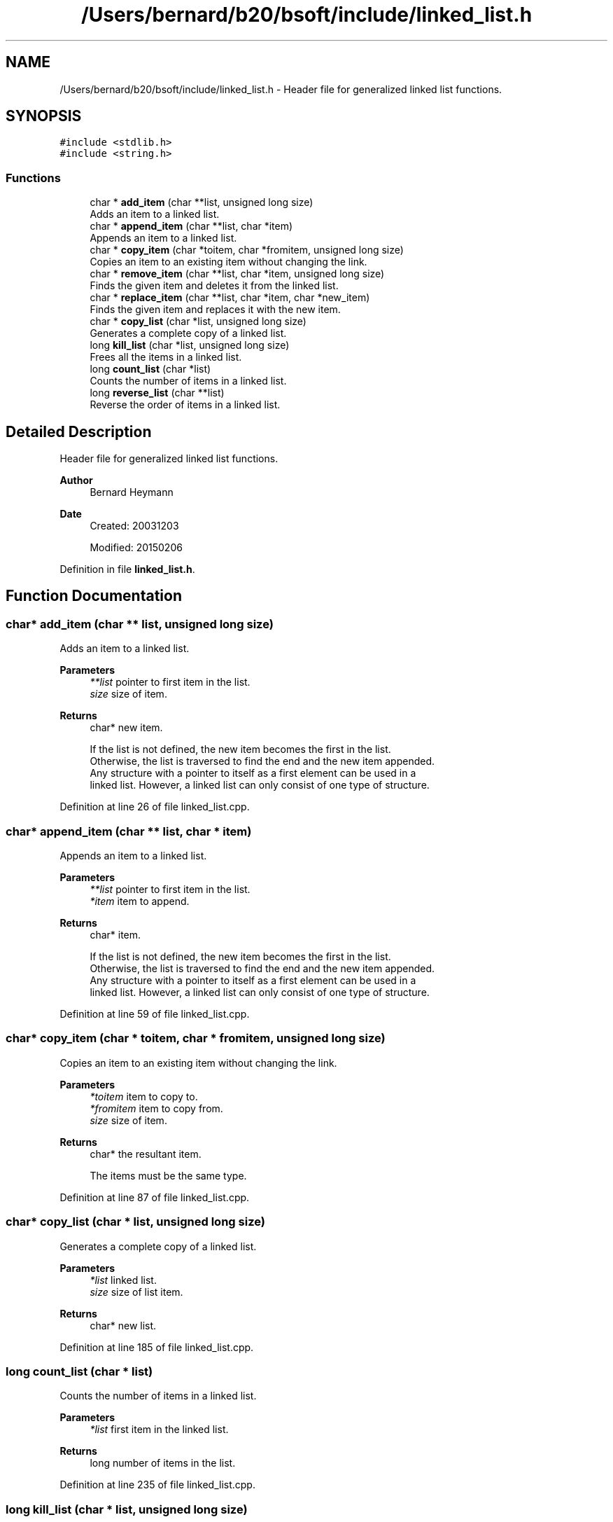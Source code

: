 .TH "/Users/bernard/b20/bsoft/include/linked_list.h" 3 "Wed Sep 1 2021" "Version 2.1.0" "Bsoft" \" -*- nroff -*-
.ad l
.nh
.SH NAME
/Users/bernard/b20/bsoft/include/linked_list.h \- Header file for generalized linked list functions\&.  

.SH SYNOPSIS
.br
.PP
\fC#include <stdlib\&.h>\fP
.br
\fC#include <string\&.h>\fP
.br

.SS "Functions"

.in +1c
.ti -1c
.RI "char * \fBadd_item\fP (char **list, unsigned long size)"
.br
.RI "Adds an item to a linked list\&. "
.ti -1c
.RI "char * \fBappend_item\fP (char **list, char *item)"
.br
.RI "Appends an item to a linked list\&. "
.ti -1c
.RI "char * \fBcopy_item\fP (char *toitem, char *fromitem, unsigned long size)"
.br
.RI "Copies an item to an existing item without changing the link\&. "
.ti -1c
.RI "char * \fBremove_item\fP (char **list, char *item, unsigned long size)"
.br
.RI "Finds the given item and deletes it from the linked list\&. "
.ti -1c
.RI "char * \fBreplace_item\fP (char **list, char *item, char *new_item)"
.br
.RI "Finds the given item and replaces it with the new item\&. "
.ti -1c
.RI "char * \fBcopy_list\fP (char *list, unsigned long size)"
.br
.RI "Generates a complete copy of a linked list\&. "
.ti -1c
.RI "long \fBkill_list\fP (char *list, unsigned long size)"
.br
.RI "Frees all the items in a linked list\&. "
.ti -1c
.RI "long \fBcount_list\fP (char *list)"
.br
.RI "Counts the number of items in a linked list\&. "
.ti -1c
.RI "long \fBreverse_list\fP (char **list)"
.br
.RI "Reverse the order of items in a linked list\&. "
.in -1c
.SH "Detailed Description"
.PP 
Header file for generalized linked list functions\&. 


.PP
\fBAuthor\fP
.RS 4
Bernard Heymann 
.RE
.PP
\fBDate\fP
.RS 4
Created: 20031203 
.PP
Modified: 20150206 
.RE
.PP

.PP
Definition in file \fBlinked_list\&.h\fP\&.
.SH "Function Documentation"
.PP 
.SS "char* add_item (char ** list, unsigned long size)"

.PP
Adds an item to a linked list\&. 
.PP
\fBParameters\fP
.RS 4
\fI**list\fP pointer to first item in the list\&. 
.br
\fIsize\fP size of item\&. 
.RE
.PP
\fBReturns\fP
.RS 4
char* new item\&. 
.PP
.nf
If the list is not defined, the new item becomes the first in the list.
Otherwise, the list is traversed to find the end and the new item appended.
Any structure with a pointer to itself as a first element can be used in a
linked list. However, a linked list can only consist of one type of structure.

.fi
.PP
 
.RE
.PP

.PP
Definition at line 26 of file linked_list\&.cpp\&.
.SS "char* append_item (char ** list, char * item)"

.PP
Appends an item to a linked list\&. 
.PP
\fBParameters\fP
.RS 4
\fI**list\fP pointer to first item in the list\&. 
.br
\fI*item\fP item to append\&. 
.RE
.PP
\fBReturns\fP
.RS 4
char* item\&. 
.PP
.nf
If the list is not defined, the new item becomes the first in the list.
Otherwise, the list is traversed to find the end and the new item appended.
Any structure with a pointer to itself as a first element can be used in a
linked list. However, a linked list can only consist of one type of structure.

.fi
.PP
 
.RE
.PP

.PP
Definition at line 59 of file linked_list\&.cpp\&.
.SS "char* copy_item (char * toitem, char * fromitem, unsigned long size)"

.PP
Copies an item to an existing item without changing the link\&. 
.PP
\fBParameters\fP
.RS 4
\fI*toitem\fP item to copy to\&. 
.br
\fI*fromitem\fP item to copy from\&. 
.br
\fIsize\fP size of item\&. 
.RE
.PP
\fBReturns\fP
.RS 4
char* the resultant item\&. 
.PP
.nf
The items must be the same type.

.fi
.PP
 
.RE
.PP

.PP
Definition at line 87 of file linked_list\&.cpp\&.
.SS "char* copy_list (char * list, unsigned long size)"

.PP
Generates a complete copy of a linked list\&. 
.PP
\fBParameters\fP
.RS 4
\fI*list\fP linked list\&. 
.br
\fIsize\fP size of list item\&. 
.RE
.PP
\fBReturns\fP
.RS 4
char* new list\&. 
.RE
.PP

.PP
Definition at line 185 of file linked_list\&.cpp\&.
.SS "long count_list (char * list)"

.PP
Counts the number of items in a linked list\&. 
.PP
\fBParameters\fP
.RS 4
\fI*list\fP first item in the linked list\&. 
.RE
.PP
\fBReturns\fP
.RS 4
long number of items in the list\&. 
.RE
.PP

.PP
Definition at line 235 of file linked_list\&.cpp\&.
.SS "long kill_list (char * list, unsigned long size)"

.PP
Frees all the items in a linked list\&. 
.PP
\fBParameters\fP
.RS 4
\fI*list\fP first item in the linked list\&. 
.br
\fIsize\fP size of item\&. 
.RE
.PP
\fBReturns\fP
.RS 4
long number of items deallocated\&. 
.PP
.nf
The list is traversed, setting a pointer to the next item before
deallocating the current item.

.fi
.PP
 
.RE
.PP

.PP
Definition at line 214 of file linked_list\&.cpp\&.
.SS "char* remove_item (char ** list, char * item, unsigned long size)"

.PP
Finds the given item and deletes it from the linked list\&. 
.PP
\fBParameters\fP
.RS 4
\fI**list\fP pointer to first item in the linked list\&. 
.br
\fI*item\fP item to be deleted\&. 
.br
\fIsize\fP size of item\&. 
.RE
.PP
\fBReturns\fP
.RS 4
char* item after the one removed\&. 
.PP
.nf
If the item is the first in the list, the list pointer is set to point
to the next item.
Otherwise, the list is traversed to find the item, the previous item's
pointer is set to the next item, and the current item deallocated.

.fi
.PP
 
.RE
.PP

.PP
Definition at line 114 of file linked_list\&.cpp\&.
.SS "char* replace_item (char ** list, char * item, char * new_item)"

.PP
Finds the given item and replaces it with the new item\&. 
.PP
\fBParameters\fP
.RS 4
\fI**list\fP pointer to first item in the linked list\&. 
.br
\fI*item\fP item to be replaced\&. 
.br
\fI*new_item\fP new item\&. 
.RE
.PP
\fBReturns\fP
.RS 4
char* new item\&. 
.PP
.nf
If the item is the first in the list, the list pointer is set to point
to the new item.
Otherwise, the list is traversed to find the item, the previous item's
pointer is set to the new item, the new item's pointer is set to that
of the old item, and the old item is deallocated.

.fi
.PP
 
.RE
.PP

.PP
Definition at line 152 of file linked_list\&.cpp\&.
.SS "long reverse_list (char ** list)"

.PP
Reverse the order of items in a linked list\&. 
.PP
\fBParameters\fP
.RS 4
\fI*list\fP first item in the linked list\&. 
.RE
.PP
\fBReturns\fP
.RS 4
long number of items in the list\&. 
.RE
.PP

.PP
Definition at line 252 of file linked_list\&.cpp\&.
.SH "Author"
.PP 
Generated automatically by Doxygen for Bsoft from the source code\&.
